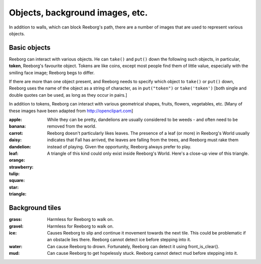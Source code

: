 Objects, background images, etc.
================================

In addition to walls, which can block Reeborg's path, there are a number
of images that are used to represent various objects.


Basic objects
-------------

Reeborg can interact with various objects.  He can ``take()``
and ``put()`` down the following such objects, in particular,
|token| **token**, Reeborg's favourite object.  Tokens are like coins, except
most people find them of little value, especially with the smiling face
image; Reeborg begs to differ.

If there are more than one
object present, and Reeborg needs to specify which object to ``take()`` or
``put()`` down, Reeborg uses the name of the object as a string of character,
as in ``put("token")``  or ``take('token')``  [both single and double quotes
can be used, as long as they occur in pairs.]

In addition to tokens, Reeborg can interact with various geometrical
shapes, fruits, flowers, vegetables, etc.  [Many of these images
have been adapted from http://openclipart.com]


:apple: |apple|
:banana: |banana|
:carrot: |carrot|
:daisy: |daisy|
:dandelion: |dandelion|  While they can be pretty, dandelions are
  usually considered to be weeds - and often need to be removed from the world.
:leaf: |leaf|  Reeborg doesn't particularly likes leaves.
  The presence of a leaf (or more) in Reeborg's World usually
  indicates that Fall has arrived, the leaves are falling from the trees,
  and Reeborg must rake them instead of playing.  Given the opportunity,
  Reeborg always prefer to play.
:orange: |orange|
:strawberry: |strawberry|
:tulip: |tulip|
:square: |square|
:star: |star|
:triangle: |triangle|  A triangle of this kind could only exist inside
  Reeborg's World.  Here's a close-up view of this triangle.

|impossible-triangle|


Background tiles
----------------

:grass: |grass|  Harmless for Reeborg to walk on.
:gravel: |gravel|  Harmless for Reeborg to walk on.
:ice: |ice| Causes Reeborg to slip and continue it movement towards the next
  tile.  This could be problematic if an obstacle lies there.  Reeborg cannot
  detect ice before stepping into it.
:water: |water| Can cause Reeborg to drown.  Fortunately, Reeborg can
  detect it using front_is_clear().
:mud: |mud| Can cause Reeborg to get hopelessly stuck.  Reeborg cannot
  detect mud before stepping into it.


.. |apple| image:: /images/apple.png
.. |banana| image:: /images/banana.png
.. |carrot| image:: /images/carrot.png
.. |daisy| image:: /images/daisy.png
.. |dandelion| image:: /images/dandelion.png
.. |leaf| image:: /images/leaf.png
.. |orange| image:: /images/orange.png
.. |strawberry| image:: /images/strawberry.png
.. |tulip| image:: /images/tulip.png
.. |square| image:: /images/square.png
.. |star| image:: /images/star.png
.. |triangle| image:: /images/triangle.png
.. |impossible-triangle| image:: /images/impossible-triangle.png
.. |token| image:: /images/token.png

.. |grass| image:: /images/grass.png
.. |gravel| image:: /images/gravel.png
.. |ice| image:: /images/ice.png
.. |water| image:: /images/water.png
.. |mud| image:: /images/mud.png

